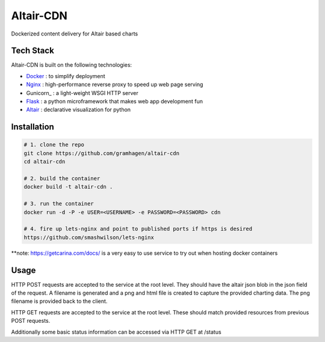 Altair-CDN
==========

Dockerized content delivery for Altair based charts

Tech Stack
----------

Altair-CDN is built on the following technologies:

- Docker_ : to simplify deployment
- Nginx_ : high-performance reverse proxy to speed up web page serving
- Gunicorn_ : a light-weight WSGI HTTP server
- Flask_ : a python microframework that makes web app development fun
- Altair_ : declarative visualization for python

.. _Docker: https://www.docker.com/
.. _Nginx: https://www.nginx.com/resources/wiki/
.. _Gunicorn:: http://gunicorn.org/
.. _Flask: http://flask.pocoo.org/
.. _Altair: https://altair-viz.github.io/


Installation
------------

.. code-block:: bash

    # 1. clone the repo
    git clone https://github.com/gramhagen/altair-cdn
    cd altair-cdn

    # 2. build the container
    docker build -t altair-cdn .

    # 3. run the container
    docker run -d -P -e USER=<USERNAME> -e PASSWORD=<PASSWORD> cdn

    # 4. fire up lets-nginx and point to published ports if https is desired
    https://github.com/smashwilson/lets-nginx


**note: https://getcarina.com/docs/ is a very easy to use service to try out when hosting docker containers

Usage
-----

HTTP POST requests are accepted to the service at the root level. They should have the altair json blob in the json
field of the request. A filename is generated and a png and html file is created to capture the provided charting data.
The png filename is provided back to the client.

HTTP GET requests are accepted to the service at the root level. These should match provided resources from previous
POST requests.

Additionally some basic status information can be accessed via HTTP GET at /status